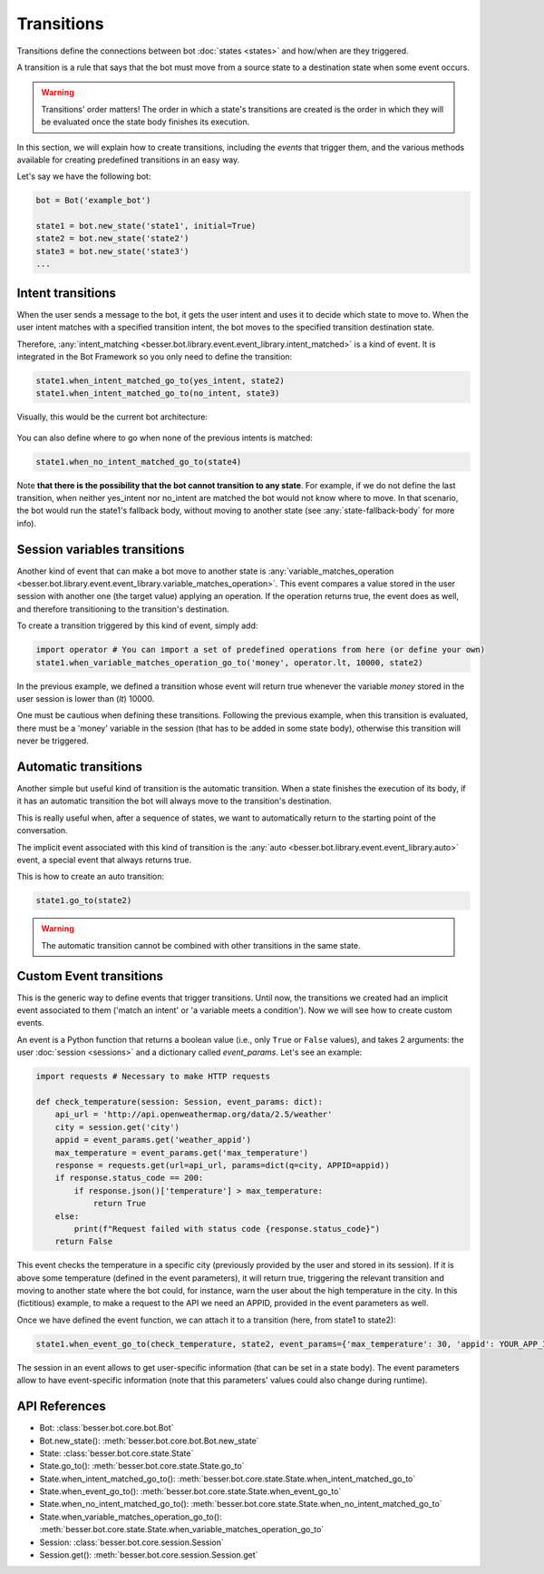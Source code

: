 Transitions
===========

Transitions define the connections between bot :doc:`states <states>` and how/when are they triggered.

A transition is a rule that says that the bot must move from a source state to a destination state when some event
occurs.

.. warning::

    Transitions' order matters! The order in which a state's transitions are created is the order in which they will be
    evaluated once the state body finishes its execution.

In this section, we will explain how to create transitions, including the *events* that trigger them, and the various methods available for creating predefined transitions in an easy way.

Let's say we have the following bot:

.. code:: python

    bot = Bot('example_bot')

    state1 = bot.new_state('state1', initial=True)
    state2 = bot.new_state('state2')
    state3 = bot.new_state('state3')
    ...

Intent transitions
------------------

When the user sends a message to the bot, it gets the user intent and uses it to decide which state to move to. When the
user intent matches with a specified transition intent, the bot moves to the specified transition destination state.

Therefore, :any:`intent_matching <besser.bot.library.event.event_library.intent_matched>` is a kind of event. It is
integrated in the Bot Framework so you only need to define the transition:

.. code:: python

    state1.when_intent_matched_go_to(yes_intent, state2)
    state1.when_intent_matched_go_to(no_intent, state3)

Visually, this would be the current bot architecture:

.. figure:: ../../img/transitions_example.png
   :alt: Intent diagram


You can also define where to go when none of the previous intents is matched:

.. code:: python

    state1.when_no_intent_matched_go_to(state4)

Note **that there is the possibility that the bot cannot transition to any state**. For example, if we do not define the
last transition, when neither yes_intent nor no_intent are matched the bot would not know where to move.
In that scenario, the bot would run the state1's fallback body, without moving to another state
(see :any:`state-fallback-body` for more info).


Session variables transitions
-----------------------------

Another kind of event that can make a bot move to another state is
:any:`variable_matches_operation <besser.bot.library.event.event_library.variable_matches_operation>`. This event
compares a value stored in the user session with another one (the target value) applying an operation. If the operation
returns true, the event does as well, and therefore transitioning to the transition's destination.

To create a transition triggered by this kind of event, simply add:

.. code:: python

    import operator # You can import a set of predefined operations from here (or define your own)
    state1.when_variable_matches_operation_go_to('money', operator.lt, 10000, state2)

In the previous example, we defined a transition whose event will return true whenever the variable *money* stored in
the user session is lower than (*lt*) 10000.

One must be cautious when defining these transitions. Following the previous example, when this transition is evaluated,
there must be a 'money' variable in the session (that has to be added in some state body), otherwise this transition
will never be triggered.

Automatic transitions
---------------------

Another simple but useful kind of transition is the automatic transition. When a state finishes the execution of its
body, if it has an automatic transition the bot will always move to the transition's destination.

This is really useful when, after a sequence of states, we want to automatically return to the starting point of the
conversation.

The implicit event associated with this kind of transition is the
:any:`auto <besser.bot.library.event.event_library.auto>` event, a special event that always returns true.

This is how to create an auto transition:

.. code:: python

    state1.go_to(state2)

.. warning::

    The automatic transition cannot be combined with other transitions in the same state.

.. _custom-event-transitions:

Custom Event transitions
------------------------

This is the generic way to define events that trigger transitions. Until now, the transitions we created had an implicit
event associated to them ('match an intent' or 'a variable meets a condition'). Now we will see how to create custom
events.

An event is a Python function that returns a boolean value (i.e., only ``True`` or ``False`` values), and takes 2
arguments: the user :doc:`session <sessions>` and a dictionary called *event_params*. Let's see an example:


.. code:: python


    import requests # Necessary to make HTTP requests

    def check_temperature(session: Session, event_params: dict):
        api_url = 'http://api.openweathermap.org/data/2.5/weather'
        city = session.get('city')
        appid = event_params.get('weather_appid')
        max_temperature = event_params.get('max_temperature')
        response = requests.get(url=api_url, params=dict(q=city, APPID=appid))
        if response.status_code == 200:
            if response.json()['temperature'] > max_temperature:
                return True
        else:
            print(f"Request failed with status code {response.status_code}")
        return False

This event checks the temperature in a specific city (previously provided by the user and stored in its session). If
it is above some temperature (defined in the event parameters), it will return true, triggering the relevant transition
and moving to another state where the bot could, for instance, warn the user about the high temperature in the city. In
this (fictitious) example, to make a request to the API we need an APPID, provided in the event parameters as well.

Once we have defined the event function, we can attach it to a transition (here, from state1 to state2):

.. code:: python

    state1.when_event_go_to(check_temperature, state2, event_params={'max_temperature': 30, 'appid': YOUR_APP_ID})

The session in an event allows to get user-specific information (that can be set in a state body). The event parameters
allow to have event-specific information (note that this parameters' values could also change during runtime).


API References
--------------

- Bot: :class:`besser.bot.core.bot.Bot`
- Bot.new_state(): :meth:`besser.bot.core.bot.Bot.new_state`
- State: :class:`besser.bot.core.state.State`
- State.go_to(): :meth:`besser.bot.core.state.State.go_to`
- State.when_intent_matched_go_to(): :meth:`besser.bot.core.state.State.when_intent_matched_go_to`
- State.when_event_go_to(): :meth:`besser.bot.core.state.State.when_event_go_to`
- State.when_no_intent_matched_go_to(): :meth:`besser.bot.core.state.State.when_no_intent_matched_go_to`
- State.when_variable_matches_operation_go_to(): :meth:`besser.bot.core.state.State.when_variable_matches_operation_go_to`
- Session: :class:`besser.bot.core.session.Session`
- Session.get(): :meth:`besser.bot.core.session.Session.get`
